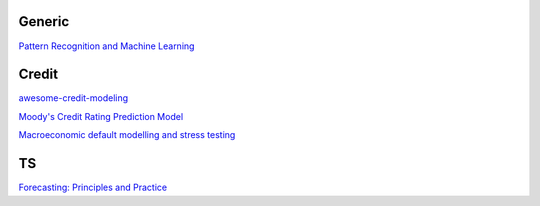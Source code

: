 Generic
--------

`Pattern Recognition and Machine Learning <https://www.cs.uoi.gr/~arly/courses/ml/tmp/Bishop_book.pdf>`_

Credit
---------

`awesome-credit-modeling <https://github.com/mourarthur/awesome-credit-modeling>`_

`Moody's Credit Rating Prediction Model <https://www.moodys.com/sites/products/DefaultResearch/2006200000425644.pdf>`_

`Macroeconomic default modelling and stress testing <https://www.bis.org/bcbs/events/rtf08simonsrolwes.pdf>`_

TS
---

`Forecasting: Principles and Practice <https://otexts.com/fpp3/>`_
